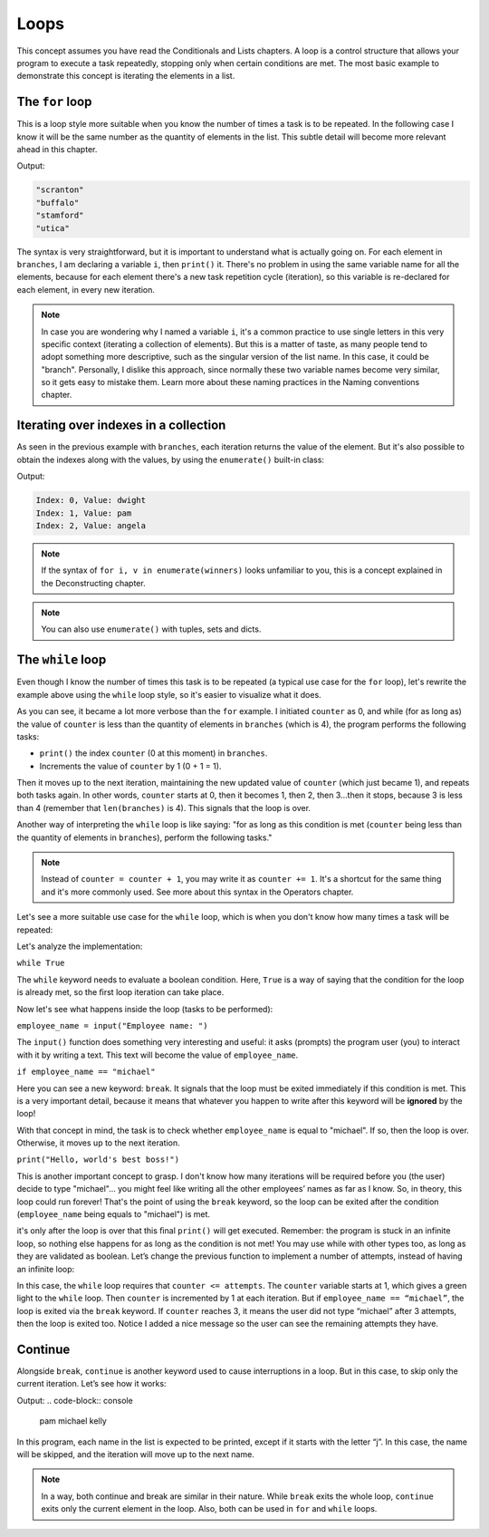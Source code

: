
============================
Loops
============================

This concept assumes you have read the Conditionals and Lists chapters.
A loop is a control structure that allows your program to execute a task repeatedly, stopping only when certain conditions are met. 
The most basic example to demonstrate this concept is iterating the elements in a list.

The ``for`` loop
----------------------

This is a loop style more suitable when you know the number of times a task is to be repeated. 
In the following case I know it will be the same number as the quantity of elements in the list. This subtle detail will become more relevant ahead in this chapter.

.. code-block:: python
   :linenos:

    branches = ["scranton", "buffalo", "stamford", "utica"]

    for i in branches: 
        print(i)

Output:

.. code-block:: console

    "scranton" 
    "buffalo" 
    "stamford" 
    "utica"


The syntax is very straightforward, but it is important to understand what is actually going on.
For each element in ``branches``, I am declaring a variable ``i``, then ``print()`` it. 
There's no problem in using the same variable name for all the elements, because for each element there's a new task repetition cycle (iteration), 
so this variable is re-declared for each element, in every new iteration.

.. note::

    In case you are wondering why I named a variable ``i``, it's a common practice to use single letters in this very speciﬁc context (iterating a collection of elements). 
    But this is a matter of taste, as many people tend to adopt something more descriptive, such as the singular version of the list name. 
    In this case, it could be "branch". Personally, I dislike this approach, since normally these two variable names become very similar, 
    so it gets easy to mistake them. Learn more about these naming practices in the Naming conventions chapter.

Iterating over indexes in a collection
----------------------------------

As seen in the previous example with ``branches``, each iteration returns the value of the element. 
But it's also possible to obtain the indexes along with the values, by using the ``enumerate()`` built-in class:

.. code-block:: python
   :linenos:

    winners = ["dwight", "pam", "angela"]

    for i, v in enumerate(winners): 
        print(f"Index: {i}, Value: {v}")

    # This produces the same output: 
    for x in enumerate(winners):
        print(f"Index: {x[0]}, Value: {x[1]}")

Output:

.. code-block:: console

    Index: 0, Value: dwight 
    Index: 1, Value: pam 
    Index: 2, Value: angela

.. note::

    If the syntax of ``for i, v in enumerate(winners)`` looks unfamiliar to you, this is a concept explained in the Deconstructing chapter. 

.. note::

    You can also use ``enumerate()`` with tuples, sets and dicts.


The ``while`` loop
----------------

Even though I know the number of times this task is to be repeated (a typical use case for the ``for`` loop), 
let's rewrite the example above using the ``while`` loop style, so it's easier to visualize what it does.


.. code-block:: python
   :linenos:

    branches = ["scranton", "buffalo", "stamford", "utica"]
    counter = 0

    while counter < len(branches): 
        print(branches[counter]) 
        counter = counter + 1



As you can see, it became a lot more verbose than the ``for`` example. 
I initiated ``counter`` as 0, and while (for as long as) the value of ``counter`` is less than the quantity of elements in ``branches`` (which is 4), 
the program performs the following tasks:

- ``print()`` the index ``counter`` (0 at this moment) in ``branches``.
- Increments the value of ``counter`` by 1 (0 + 1 = 1).

Then it moves up to the next iteration, maintaining the new updated value of ``counter`` (which just became 1), and repeats both tasks again. 
In other words, ``counter`` starts at 0, then it becomes 1, then 2, then 3...then it stops, because 3 is less than 4 (remember that ``len(branches)`` is 4). 
This signals that the loop is over.

Another way of interpreting the ``while`` loop is like saying: "for as long as this condition is met (``counter`` being less than the quantity of elements in ``branches``), 
perform the following tasks."

.. note::

    Instead of ``counter = counter + 1``, you may write it as ``counter += 1``. It's a shortcut for the same thing and it's more commonly used. 
    See more about this syntax in the Operators chapter.

Let's see a more suitable use case for the ``while`` loop, which is when you don't know how many times a task will be repeated:

.. code-block:: python
   :linenos:

    while True:
        employee_name = input("Employee name: ") 
        if employee_name.lower() == "michael":
            break

    # Whatever you write after the "break" will be ignored by the loop iteration!
    print("Hello, world's best boss!")


Let's analyze the implementation:

``while True``

The ``while`` keyword needs to evaluate a boolean condition. Here, ``True`` is a way of saying that the condition for the loop is already met, 
so the ﬁrst loop iteration can take place.

Now let's see what happens inside the loop (tasks to be performed):

``employee_name = input("Employee name: ")``

The ``input()`` function does something very interesting and useful: it asks (prompts) the program user (you) to interact with it by writing a text. 
This text will become the value of ``employee_name``.

``if employee_name == "michael"``

Here you can see a new keyword: ``break``. It signals that the loop must be exited immediately if this condition is met. 
This is a very important detail, because it means that whatever you happen to write after this keyword will be **ignored** by the loop!

With that concept in mind, the task is to check whether ``employee_name`` is equal to "michael". If so, then the loop is over. 
Otherwise, it moves up to the next iteration.

``print("Hello, world's best boss!")``

This is another important concept to grasp. I don't know how many iterations will be required before you (the user) decide to type "michael"...
you might feel like writing all the other employees’ names as far as I know. So, in theory, this loop could run forever! 
That's the point of using the ``break`` keyword, so the loop can be exited after the condition (``employee_name`` being equals to "michael") is met.

it's only after the loop is over that this ﬁnal ``print()`` will get executed. 
Remember: the program is stuck in an infinite loop, so nothing else happens for as long as the condition is not met!
You may use while with other types too, as long as they are validated as boolean. 
Let’s change the previous function to implement a number of attempts, instead of having an infinite loop:

.. code-block:: python
   :linenos:

    attempts = 3
    counter = 1

    while counter <= attempts:
        print(f"Attempt {counter}/{attempts}")
        employee_name = input("Employee name: ")
        
        if employee_name.lower() == "michael":
            print("Hello, world's best boss!")
            break
        
        counter += 1


In this case, the ``while`` loop requires that ``counter <= attempts``. 
The ``counter`` variable starts at 1, which gives a green light to the ``while`` loop. 
Then ``counter`` is incremented by 1 at each iteration. But if ``employee_name == “michael”``, the loop is exited via the ``break`` keyword. 
If ``counter`` reaches 3, it means the user did not type “michael” after 3 attempts, then the loop is exited too. 
Notice I added a nice message so the user can see the remaining attempts they have.

Continue
----------------- 

Alongside ``break``, ``continue`` is another keyword used to cause interruptions in a loop. 
But in this case, to skip only the current iteration. Let’s see how it works:

.. code-block:: python
   :linenos:

    for name in ["pam", "jim", "michael", "jan", "kelly"]:
        if name.startswith("j"):
            # Move up to the next element right now
            continue
        print(name)


Output:
.. code-block:: console

    pam
    michael
    kelly

In this program, each name in the list is expected to be printed, except if it starts with the letter “j”. 
In this case, the name will be skipped, and the iteration will move up to the next name.

.. note::

    In a way, both continue and break are similar in their nature. While ``break`` exits the whole loop, ``continue`` exits only the current element in the loop. 
    Also, both can be used in ``for`` and ``while`` loops.

